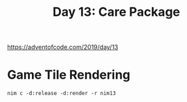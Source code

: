 #+title: Day 13: Care Package

[[https://adventofcode.com/2019/day/13][https://adventofcode.com/2019/day/13]]

* Game Tile Rendering
#+begin_example
nim c -d:release -d:render -r nim13
#+end_example
